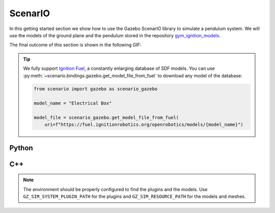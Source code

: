 .. _getting_started_scenario:

ScenarIO
========

In this getting started section we show how to use the Gazebo ScenarIO library to simulate a pendulum system.
We will use the models of the ground plane and the pendulum stored in the repository
`gym_ignition_models <https://github.com/robotology/gym-ignition-models>`_.

The final outcome of this section is shown in the following GIF:

.. figure:: https://user-images.githubusercontent.com/469199/99263551-a9097a80-281f-11eb-98de-714c69385b06.png
   :align: center

.. tip::
    We fully support `Ignition Fuel <https://app.ignitionrobotics.org/dashboard>`_, a constantly enlarging database of SDF models.
    You can use :py:meth:`~scenario.bindings.gazebo.get_model_file_from_fuel` to download any model of the database:

    .. code-block:: python

      from scenario import gazebo as scenario_gazebo

      model_name = "Electrical Box"

      model_file = scenario_gazebo.get_model_file_from_fuel(
          uri=f"https://fuel.ignitionrobotics.org/openrobotics/models/{model_name}")

.. _getting_started_scenario_python:

Python
******

.. tabs::
  .. group-tab:: example.py

    .. code-block:: python

      import time
      import gym_ignition_models
      from scenario import gazebo as scenario_gazebo

      # Create the simulator
      gazebo = scenario_gazebo.GazeboSimulator(step_size=0.001,
                                               rtf=1.0,
                                               steps_per_run=1)

      # Initialize the simulator
      gazebo.initialize()

      # Get the default world and insert the ground plane
      world = gazebo.get_world()
      world.insert_model(gym_ignition_models.get_model_file("ground_plane"))

      # Select the physics engine
      world.set_physics_engine(scenario_gazebo.PhysicsEngine_dart)

      # Open the GUI
      gazebo.gui()
      time.sleep(3)
      gazebo.run(paused=True)

      # Insert a pendulum
      world.insert_model(gym_ignition_models.get_model_file("pendulum"))
      gazebo.run(paused=True)
      time.sleep(3)

      # Get the pendulum model
      pendulum = world.get_model("pendulum")

      # Reset the pole position
      pendulum.get_joint("pivot").to_gazebo().reset_position(0.01)
      gazebo.run(paused=True)
      time.sleep(3)

      # Simulate 30 seconds
      for _ in range(int(30.0 / gazebo.step_size())):
          gazebo.run()

      # Close the simulator
      time.sleep(5)
      gazebo.close()

.. _getting_started_scenario_cpp:

C++
***

.. tabs::
  .. group-tab:: example.cpp

    .. code-block:: cpp

      #include <scenario/gazebo/GazeboSimulator.h>
      #include <scenario/gazebo/Joint.h>
      #include <scenario/gazebo/Model.h>
      #include <scenario/gazebo/World.h>

      #include <chrono>
      #include <string>
      #include <thread>

      int main(int argc, char* argv[])
      {
          // Create the simulator
          auto gazebo = scenario::gazebo::GazeboSimulator(
              /*stepSize=*/0.001, /*rtf=*/1.0, /*stepsPerRun=*/1);

          // Initialize the simulator
          gazebo.initialize();

          // Get the default world
          auto world = gazebo.getWorld();

          // Insert the ground plane
          const std::string groundPlaneSDF = "ground_plane.sdf";
          world->insertModel(groundPlaneSDF);

          // Select the physics engine
          world->setPhysicsEngine(scenario::gazebo::PhysicsEngine::Dart);

          // Open the GUI
          gazebo.gui();
          std::this_thread::sleep_for(std::chrono::seconds(3));
          gazebo.run(/*paused=*/true);

          // Insert a pendulum
          const std::string pendulumURDF = "pendulum.urdf";
          world->insertModel(/*modelFile=*/pendulumURDF);
          gazebo.run(/*paused=*/true);

          // Get the pendulum
          auto pendulum = world->getModel(/*modelName=*/"pendulum");

          // Reset the pole position
          auto pivot = pendulum->getJoint("pivot");
          auto pivotGazebo = std::static_pointer_cast<scenario::gazebo::Joint>(pivot);
          pivotGazebo->resetPosition(0.001);

          // Simulate 30 seconds
          for (size_t i = 0; i < 30.0 / gazebo.stepSize(); ++i) {
              gazebo.run();
          }

          // Close the simulator
          std::this_thread::sleep_for(std::chrono::seconds(3));
          gazebo.close();

          return 0;
      }

  .. group-tab:: CMakeLists.txt

    .. code-block:: cmake

      cmake_minimum_required(VERSION 3.16)
      project(ExampleWithScenario VERSION 1.0)

      set(CMAKE_CXX_STANDARD 17)
      set(CMAKE_CXX_STANDARD_REQUIRED ON)

      find_package(Scenario COMPONENTS Gazebo REQUIRED)

      add_executable(ExampleWithScenario example.cpp)

      target_link_libraries(ExampleWithScenario PRIVATE
          ScenarioGazebo::ScenarioGazebo
          ScenarioGazebo::GazeboSimulator)

.. note::

    The environment should be properly configured to find the plugins and the models.
    Use ``GZ_SIM_SYSTEM_PLUGIN_PATH`` for the plugins and ``GZ_SIM_RESOURCE_PATH`` for the models and meshes.
